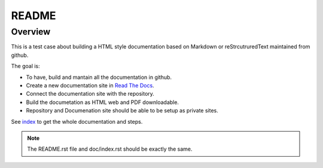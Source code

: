 README
======

Overview
--------
This is a test case about building a HTML style documentation based on Markdown or reStrcutruredText maintained from github.

The goal is:

* To have, build and mantain all the documentation in github.
* Create a new documentation site in `Read The Docs <https://readthedocs.org>`_.
* Connect the documentation site with the repository.
* Build the documetation as HTML web and PDF downloadable.
* Repository and Documenation site should be able to be setup as private sites.


See `index <doc/index.rst>`_ to get the whole documentation and steps.

.. note:: The README.rst file and doc/index.rst should be exactly the same.
